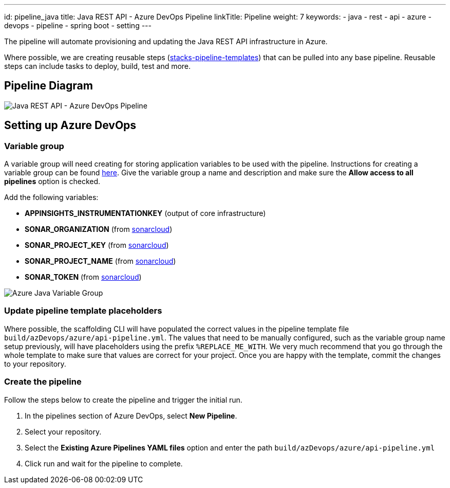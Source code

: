 ---
id: pipeline_java
title: Java REST API - Azure DevOps Pipeline
linkTitle: Pipeline
weight: 7
keywords:
  - java
  - rest
  - api
  - azure
  - devops
  - pipeline
  - spring boot
  - setting
---

:imagesdir: ../../../../../images

The pipeline will automate provisioning and updating the Java REST API infrastructure in Azure.

Where possible, we are creating reusable steps (https://github.com/Ensono/stacks-pipeline-templates[stacks-pipeline-templates]) that can be pulled into any base pipeline. Reusable steps can include tasks to deploy, build, test and more.

== Pipeline Diagram

image::azure_java_azure_devops_pipeline.png[Java REST API - Azure DevOps Pipeline]

== Setting up Azure DevOps

=== Variable group

A variable group will need creating for storing application variables to be used with the pipeline. Instructions for creating a variable group can be found https://docs.microsoft.com/en-us/azure/devops/pipelines/library/variable-groups?view=azure-devops&tabs=classic#create-a-variable-group[here]. Give the variable group a name and description and make sure the **Allow access to all pipelines** option is checked.

Add the following variables:

* **APPINSIGHTS_INSTRUMENTATIONKEY** (output of core infrastructure)
* **SONAR_ORGANIZATION** (from https://sonarcloud.io/[sonarcloud])
* **SONAR_PROJECT_KEY** (from https://sonarcloud.io/[sonarcloud])
* **SONAR_PROJECT_NAME** (from https://sonarcloud.io/[sonarcloud])
* **SONAR_TOKEN** (from https://sonarcloud.io/[sonarcloud])

image::azure_java_variable_group.png[Azure Java Variable Group]

=== Update pipeline template placeholders

Where possible, the scaffolding CLI will have populated the correct values in the pipeline template file `build/azDevops/azure/api-pipeline.yml`. The values that need to be manually configured, such as the variable group name setup previously, will have placeholders using the prefix `%REPLACE_ME_WITH`. We very much recommend that you go through the whole template to make sure that values are correct for your project. Once you are happy with the template, commit the changes to your repository.

=== Create the pipeline

Follow the steps below to create the pipeline and trigger the initial run.

1. In the pipelines section of Azure DevOps, select **New Pipeline**.
2. Select your repository.
3. Select the **Existing Azure Pipelines YAML files** option and enter the path `build/azDevops/azure/api-pipeline.yml`
4. Click run and wait for the pipeline to complete.
